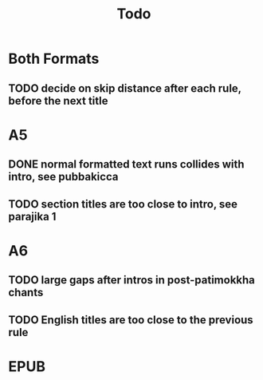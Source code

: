 #+title: Todo

* Both Formats
** TODO decide on skip distance after each rule, before the next title
* A5
** DONE normal formatted text runs collides with intro, see pubbakicca
** TODO section titles are too close to intro, see parajika 1
* A6
** TODO large gaps after intros in post-patimokkha chants
** TODO English titles are too close to the previous rule
* EPUB

